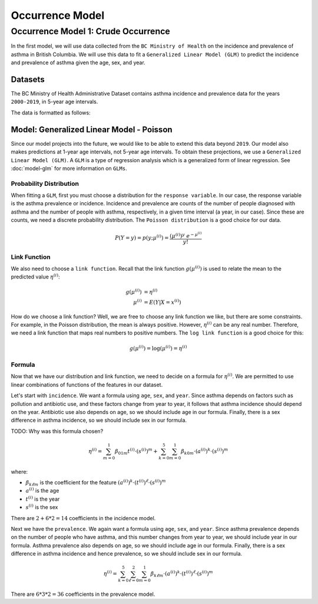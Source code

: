 =================
Occurrence Model
=================

Occurrence Model 1: Crude Occurrence
=====================================

In the first model, we will use data collected from the ``BC Ministry of Health`` on the
incidence and prevalence of asthma in British Columbia. We will use this data to fit a 
``Generalized Linear Model (GLM)`` to predict the incidence and prevalence of asthma
given the age, sex, and year.

Datasets
*****************

The BC Ministry of Health Administrative Dataset contains asthma incidence and prevalence data
for the years ``2000-2019``, in 5-year age intervals. 

The data is formatted as follows:

.. raw:: html

  <table class="table">
    <thead>
      <tr>
          <th>Column</th>
          <th>Type</th>
          <th>Description</th>
      </tr>
    </thead>
    <tbody>
      <tr>
        <td><code class="notranslate">year</code></td>
        <td>
          <code class="notranslate">int</code>
        </td>
        <td>
          format <code>XXXX</code>, e.g <code>2000</code>, range <code>[2000, 2019]</code>
        </td>
      </tr>
      <tr>
        <td><code class="notranslate">age</code></td>
        <td>
          <code class="notranslate">int</code>
        </td>
        <td>
          The midpoint of the age group, e.g. 3 for the age group 1-5 years
        </td>
      </tr>
      <tr>
        <td><code class="notranslate">sex</code></td>
        <td>
          <code class="notranslate">int</code>
        </td>
        <td>
          1 = Female, 2 = Male
        </td>
      </tr>
      <tr>
        <td><code class="notranslate">incidence</code></td>
        <td>
          <code class="notranslate">float</code>
        </td>
        <td>
          The incidence of asthma in BC for a given year, age group, and sex, per 100 people
        </td>
      </tr>
      <tr>
        <td><code class="notranslate">prevalence</code></td>
        <td>
          <code class="notranslate">float</code>
        </td>
        <td>
          The prevalence of asthma in BC for a given year, age group, and sex, per 100 people
        </td>
      </tr>
    </tbody>
    </table>



Model: Generalized Linear Model - Poisson
****************************************************

Since our model projects into the future, we would like to be able to extend this data beyond
``2019``. Our model also makes predictions at 1-year age intervals, not 5-year age intervals.
To obtain these projections, we use a ``Generalized Linear Model (GLM)``. A ``GLM`` is a type of
regression analysis which is a generalized form of linear regression. See :doc:`model-glm` for more
information on ``GLMs``.

Probability Distribution
---------------------------------------

When fitting a ``GLM``, first you must choose a distribution for the ``response variable``. In our
case, the response variable is the asthma prevalence or incidence. Incidence and prevalence are
counts of the number of people diagnosed with asthma and the number of people with asthma,
respectively, in a given time interval (a year, in our case). Since these are counts, we need a
discrete probability distribution. The ``Poisson distribution`` is a good choice for our data.

.. math::

    P(Y = y) = p(y; \mu^{(i)}) = \dfrac{(\mu^{(i)})^{y} ~ e^{-\mu^{(i)}}}{y!}


Link Function
-----------------

We also need to choose a ``link function``. Recall that the link function :math:`g(\mu^{(i)})`
is used to relate the mean to the predicted value :math:`\eta^{(i)}`:

.. math::

    g(\mu^{(i)}) &= \eta^{(i)} \\
    \mu^{(i)} &= E(Y | X = x^{(i)})

How do we choose a link function? Well, we are free to choose any link function we like, but there
are some constraints. For example, in the Poisson distribution, the mean is always positive.
However, :math:`\eta^{(i)}` can be any real number. Therefore, we need a link function that maps
real numbers to positive numbers. The ``log link function`` is a good choice for this:

.. math::

    g(\mu^{(i)}) = \log(\mu^{(i)}) = \eta^{(i)}


Formula
-----------------

Now that we have our distribution and link function, we need to decide on a formula for
:math:`\eta^{(i)}`. We are permitted to use linear combinations of functions of the features
in our dataset.

Let's start with ``incidence``. We want a formula using ``age``, ``sex``, and ``year``.
Since asthma depends on factors such as pollution and antibiotic use, and these factors change
from year to year, it follows that asthma incidence should depend on the year. Antibiotic use
also depends on age, so we should include age in our formula. Finally, there is a sex difference
in asthma incidence, so we should include sex in our formula. 

TODO: Why was this formula chosen?


.. math::

    \eta^{(i)} = 
        \sum_{m=0}^1 \beta_{01m} t^{(i)} \cdot (s^{(i)})^m +
        \sum_{k=0}^{5} \sum_{m=0}^{1} \beta_{k0m} \cdot (a^{(i)})^k \cdot (s^{(i)})^m


where:

* :math:`\beta_{k\ell m}` is the coefficient for the feature :math:`(a^{(i)})^k \cdot (t^{(i)})^{\ell} \cdot (s^{(i)})^m`
* :math:`a^{(i)}` is the age
* :math:`t^{(i)}` is the year
* :math:`s^{(i)}` is the sex

There are :math:`2 + 6 * 2 = 14` coefficients in the incidence model.


Next we have the ``prevalence``. We again want a formula using ``age``, ``sex``, and ``year``.
Since asthma prevalence depends on the number of people who have asthma, and this number changes
from year to year, we should include year in our formula. Asthma prevalence also depends on age,
so we should include age in our formula. Finally, there is a sex difference
in asthma incidence and hence prevalence, so we should include sex in our formula.


.. math::

    \eta^{(i)} = \sum_{k=0}^{5} \sum_{\ell=0}^2 \sum_{m=0}^1 \beta_{k \ell m} 
        \cdot (a^{(i)})^k \cdot (t^{(i)})^{\ell} \cdot (s^{(i)})^m

There are :math:`6 * 3 * 2 = 36` coefficients in the prevalence model.